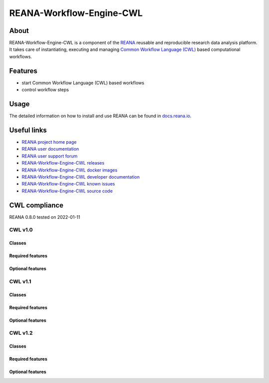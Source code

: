#########################
REANA-Workflow-Engine-CWL
#########################

.. image:: https://github.com/reanahub/reana-workflow-engine-cwl/workflows/CI/badge.svg
      :target: https://github.com/reanahub/reana-workflow-engine-cwl/actions

.. image:: https://readthedocs.org/projects/reana-workflow-engine-cwl/badge/?version=latest
      :target: https://reana-workflow-engine-cwl.readthedocs.io/en/latest/?badge=latest

.. image:: https://codecov.io/gh/reanahub/reana-workflow-engine-cwl/branch/master/graph/badge.svg
   :target: https://codecov.io/gh/reanahub/reana-workflow-engine-cwl

.. image:: https://badges.gitter.im/Join%20Chat.svg
      :target: https://gitter.im/reanahub/reana?utm_source=badge&utm_medium=badge&utm_campaign=pr-badge

.. image:: https://img.shields.io/github/license/reanahub/reana-workflow-engine-cwl.svg
      :target: https://github.com/reanahub/reana-workflow-engine-cwl/blob/master/LICENSE

.. image:: https://img.shields.io/badge/code%20style-black-000000.svg
      :target: https://github.com/psf/black

About
=====

REANA-Workflow-Engine-CWL is a component of the `REANA <http://www.reana.io/>`_
reusable and reproducible research data analysis platform. It takes care of
instantiating, executing and managing `Common Workflow Language (CWL)
<http://www.commonwl.org/>`_ based computational workflows.

Features
========

- start Common Workflow Language (CWL) based workflows
- control workflow steps

Usage
=====

The detailed information on how to install and use REANA can be found in
`docs.reana.io <https://docs.reana.io>`_.

Useful links
============

- `REANA project home page <http://www.reana.io/>`_
- `REANA user documentation <https://docs.reana.io>`_
- `REANA user support forum <https://forum.reana.io>`_

- `REANA-Workflow-Engine-CWL releases <https://reana-workflow-engine-cwl.readthedocs.io/en/latest#changes>`_
- `REANA-Workflow-Engine-CWL docker images <https://hub.docker.com/r/reanahub/reana-workflow-engine-cwl>`_
- `REANA-Workflow-Engine-CWL developer documentation <https://reana-workflow-engine-cwl.readthedocs.io/>`_
- `REANA-Workflow-Engine-CWL known issues <https://github.com/reanahub/reana-workflow-engine-cwl/issues>`_
- `REANA-Workflow-Engine-CWL source code <https://github.com/reanahub/reana-workflow-engine-cwl>`_

CWL compliance
==============

REANA 0.8.0 tested on 2022-01-11

CWL v1.0
########

Classes
*******

.. image:: https://badgen.net/https/raw.githubusercontent.com/reanahub/reana-workflow-engine-cwl/cwl-conformance-badges/badges/v1.0/command_line_tool.json?icon=commonwl
      :target: https://github.com/reanahub/reana-workflow-engine-cwl

.. image:: https://badgen.net/https/raw.githubusercontent.com/reanahub/reana-workflow-engine-cwl/cwl-conformance-badges/badges/v1.0/expression_tool.json?icon=commonwl
      :target: https://github.com/reanahub/reana-workflow-engine-cwl

.. image:: https://badgen.net/https/raw.githubusercontent.com/reanahub/reana-workflow-engine-cwl/cwl-conformance-badges/badges/v1.0/workflow.json?icon=commonwl
      :target: https://github.com/reanahub/reana-workflow-engine-cwl

Required features
*****************

.. image:: https://badgen.net/https/raw.githubusercontent.com/reanahub/reana-workflow-engine-cwl/cwl-conformance-badges/badges/v1.0/required.json?icon=commonwl
      :target: https://github.com/reanahub/reana-workflow-engine-cwl

Optional features
*****************

.. image:: https://badgen.net/https/raw.githubusercontent.com/reanahub/reana-workflow-engine-cwl/cwl-conformance-badges/badges/v1.0/docker.json?icon=commonwl
      :target: https://github.com/reanahub/reana-workflow-engine-cwl

.. image:: https://badgen.net/https/raw.githubusercontent.com/reanahub/reana-workflow-engine-cwl/cwl-conformance-badges/badges/v1.0/env_var.json?icon=commonwl
      :target: https://github.com/reanahub/reana-workflow-engine-cwl

.. image:: https://badgen.net/https/raw.githubusercontent.com/reanahub/reana-workflow-engine-cwl/cwl-conformance-badges/badges/v1.0/initial_work_dir.json?icon=commonwl
      :target: https://github.com/reanahub/reana-workflow-engine-cwl

.. image:: https://badgen.net/https/raw.githubusercontent.com/reanahub/reana-workflow-engine-cwl/cwl-conformance-badges/badges/v1.0/inline_javascript.json?icon=commonwl
      :target: https://github.com/reanahub/reana-workflow-engine-cwl

.. image:: https://badgen.net/https/raw.githubusercontent.com/reanahub/reana-workflow-engine-cwl/cwl-conformance-badges/badges/v1.0/multiple_input.json?icon=commonwl
      :target: https://github.com/reanahub/reana-workflow-engine-cwl

.. image:: https://badgen.net/https/raw.githubusercontent.com/reanahub/reana-workflow-engine-cwl/cwl-conformance-badges/badges/v1.0/resource.json?icon=commonwl
      :target: https://github.com/reanahub/reana-workflow-engine-cwl

.. image:: https://badgen.net/https/raw.githubusercontent.com/reanahub/reana-workflow-engine-cwl/cwl-conformance-badges/badges/v1.0/scatter.json?icon=commonwl
      :target: https://github.com/reanahub/reana-workflow-engine-cwl

.. image:: https://badgen.net/https/raw.githubusercontent.com/reanahub/reana-workflow-engine-cwl/cwl-conformance-badges/badges/v1.0/schema_def.json?icon=commonwl
      :target: https://github.com/reanahub/reana-workflow-engine-cwl

.. image:: https://badgen.net/https/raw.githubusercontent.com/reanahub/reana-workflow-engine-cwl/cwl-conformance-badges/badges/v1.0/shell_command.json?icon=commonwl
      :target: https://github.com/reanahub/reana-workflow-engine-cwl

.. image:: https://badgen.net/https/raw.githubusercontent.com/reanahub/reana-workflow-engine-cwl/cwl-conformance-badges/badges/v1.0/step_input_expression.json?icon=commonwl
      :target: https://github.com/reanahub/reana-workflow-engine-cwl

.. image:: https://badgen.net/https/raw.githubusercontent.com/reanahub/reana-workflow-engine-cwl/cwl-conformance-badges/badges/v1.0/step_input.json?icon=commonwl
      :target: https://github.com/reanahub/reana-workflow-engine-cwl

.. image:: https://badgen.net/https/raw.githubusercontent.com/reanahub/reana-workflow-engine-cwl/cwl-conformance-badges/badges/v1.0/subworkflow.json?icon=commonwl
      :target: https://github.com/reanahub/reana-workflow-engine-cwl

CWL v1.1
########

Classes
*******

.. image:: https://badgen.net/https/raw.githubusercontent.com/reanahub/reana-workflow-engine-cwl/cwl-conformance-badges/badges/v1.1/command_line_tool.json?icon=commonwl
      :target: https://github.com/reanahub/reana-workflow-engine-cwl

.. image:: https://badgen.net/https/raw.githubusercontent.com/reanahub/reana-workflow-engine-cwl/cwl-conformance-badges/badges/v1.1/expression_tool.json?icon=commonwl
      :target: https://github.com/reanahub/reana-workflow-engine-cwl

.. image:: https://badgen.net/https/raw.githubusercontent.com/reanahub/reana-workflow-engine-cwl/cwl-conformance-badges/badges/v1.1/workflow.json?icon=commonwl
      :target: https://github.com/reanahub/reana-workflow-engine-cwl

Required features
*****************

.. image:: https://badgen.net/https/raw.githubusercontent.com/reanahub/reana-workflow-engine-cwl/cwl-conformance-badges/badges/v1.1/required.json?icon=commonwl
      :target: https://github.com/reanahub/reana-workflow-engine-cwl

Optional features
*****************

.. image:: https://badgen.net/https/raw.githubusercontent.com/reanahub/reana-workflow-engine-cwl/cwl-conformance-badges/badges/v1.1/docker.json?icon=commonwl
      :target: https://github.com/reanahub/reana-workflow-engine-cwl

.. image:: https://badgen.net/https/raw.githubusercontent.com/reanahub/reana-workflow-engine-cwl/cwl-conformance-badges/badges/v1.1/env_var.json?icon=commonwl
      :target: https://github.com/reanahub/reana-workflow-engine-cwl

.. image:: https://badgen.net/https/raw.githubusercontent.com/reanahub/reana-workflow-engine-cwl/cwl-conformance-badges/badges/v1.1/format_checking.json?icon=commonwl
      :target: https://github.com/reanahub/reana-workflow-engine-cwl

.. image:: https://badgen.net/https/raw.githubusercontent.com/reanahub/reana-workflow-engine-cwl/cwl-conformance-badges/badges/v1.1/initial_work_dir.json?icon=commonwl
      :target: https://github.com/reanahub/reana-workflow-engine-cwl

.. image:: https://badgen.net/https/raw.githubusercontent.com/reanahub/reana-workflow-engine-cwl/cwl-conformance-badges/badges/v1.1/inline_javascript.json?icon=commonwl
      :target: https://github.com/reanahub/reana-workflow-engine-cwl

.. image:: https://badgen.net/https/raw.githubusercontent.com/reanahub/reana-workflow-engine-cwl/cwl-conformance-badges/badges/v1.1/inplace_update.json?icon=commonwl
      :target: https://github.com/reanahub/reana-workflow-engine-cwl

.. image:: https://badgen.net/https/raw.githubusercontent.com/reanahub/reana-workflow-engine-cwl/cwl-conformance-badges/badges/v1.1/input_object_requirements.json?icon=commonwl
      :target: https://github.com/reanahub/reana-workflow-engine-cwl

.. image:: https://badgen.net/https/raw.githubusercontent.com/reanahub/reana-workflow-engine-cwl/cwl-conformance-badges/badges/v1.1/multiple_input.json?icon=commonwl
      :target: https://github.com/reanahub/reana-workflow-engine-cwl

.. image:: https://badgen.net/https/raw.githubusercontent.com/reanahub/reana-workflow-engine-cwl/cwl-conformance-badges/badges/v1.1/networkaccess.json?icon=commonwl
      :target: https://github.com/reanahub/reana-workflow-engine-cwl

.. image:: https://badgen.net/https/raw.githubusercontent.com/reanahub/reana-workflow-engine-cwl/cwl-conformance-badges/badges/v1.1/resource.json?icon=commonwl
      :target: https://github.com/reanahub/reana-workflow-engine-cwl

.. image:: https://badgen.net/https/raw.githubusercontent.com/reanahub/reana-workflow-engine-cwl/cwl-conformance-badges/badges/v1.1/scatter.json?icon=commonwl
      :target: https://github.com/reanahub/reana-workflow-engine-cwl

.. image:: https://badgen.net/https/raw.githubusercontent.com/reanahub/reana-workflow-engine-cwl/cwl-conformance-badges/badges/v1.1/schema_def.json?icon=commonwl
      :target: https://github.com/reanahub/reana-workflow-engine-cwl

.. image:: https://badgen.net/https/raw.githubusercontent.com/reanahub/reana-workflow-engine-cwl/cwl-conformance-badges/badges/v1.1/shell_command.json?icon=commonwl
      :target: https://github.com/reanahub/reana-workflow-engine-cwl

.. image:: https://badgen.net/https/raw.githubusercontent.com/reanahub/reana-workflow-engine-cwl/cwl-conformance-badges/badges/v1.1/step_input_expression.json?icon=commonwl
      :target: https://github.com/reanahub/reana-workflow-engine-cwl

.. image:: https://badgen.net/https/raw.githubusercontent.com/reanahub/reana-workflow-engine-cwl/cwl-conformance-badges/badges/v1.1/step_input.json?icon=commonwl
      :target: https://github.com/reanahub/reana-workflow-engine-cwl

.. image:: https://badgen.net/https/raw.githubusercontent.com/reanahub/reana-workflow-engine-cwl/cwl-conformance-badges/badges/v1.1/subworkflow.json?icon=commonwl
      :target: https://github.com/reanahub/reana-workflow-engine-cwl

.. image:: https://badgen.net/https/raw.githubusercontent.com/reanahub/reana-workflow-engine-cwl/cwl-conformance-badges/badges/v1.1/timelimit.json?icon=commonwl
      :target: https://github.com/reanahub/reana-workflow-engine-cwl

CWL v1.2
########

Classes
*******

.. image:: https://badgen.net/https/raw.githubusercontent.com/reanahub/reana-workflow-engine-cwl/cwl-conformance-badges/badges/v1.2/command_line_tool.json?icon=commonwl
      :target: https://github.com/reanahub/reana-workflow-engine-cwl

.. image:: https://badgen.net/https/raw.githubusercontent.com/reanahub/reana-workflow-engine-cwl/cwl-conformance-badges/badges/v1.2/expression_tool.json?icon=commonwl
      :target: https://github.com/reanahub/reana-workflow-engine-cwl

.. image:: https://badgen.net/https/raw.githubusercontent.com/reanahub/reana-workflow-engine-cwl/cwl-conformance-badges/badges/v1.2/workflow.json?icon=commonwl
      :target: https://github.com/reanahub/reana-workflow-engine-cwl

Required features
*****************

.. image:: https://badgen.net/https/raw.githubusercontent.com/reanahub/reana-workflow-engine-cwl/cwl-conformance-badges/badges/v1.2/required.json?icon=commonwl
      :target: https://github.com/reanahub/reana-workflow-engine-cwl

Optional features
*****************

.. image:: https://badgen.net/https/raw.githubusercontent.com/reanahub/reana-workflow-engine-cwl/cwl-conformance-badges/badges/v1.2/conditional.json?icon=commonwl
      :target: https://github.com/reanahub/reana-workflow-engine-cwl

.. image:: https://badgen.net/https/raw.githubusercontent.com/reanahub/reana-workflow-engine-cwl/cwl-conformance-badges/badges/v1.2/docker.json?icon=commonwl
      :target: https://github.com/reanahub/reana-workflow-engine-cwl

.. image:: https://badgen.net/https/raw.githubusercontent.com/reanahub/reana-workflow-engine-cwl/cwl-conformance-badges/badges/v1.2/env_var.json?icon=commonwl
      :target: https://github.com/reanahub/reana-workflow-engine-cwl

.. image:: https://badgen.net/https/raw.githubusercontent.com/reanahub/reana-workflow-engine-cwl/cwl-conformance-badges/badges/v1.2/format_checking.json?icon=commonwl
      :target: https://github.com/reanahub/reana-workflow-engine-cwl

.. image:: https://badgen.net/https/raw.githubusercontent.com/reanahub/reana-workflow-engine-cwl/cwl-conformance-badges/badges/v1.2/initial_work_dir.json?icon=commonwl
      :target: https://github.com/reanahub/reana-workflow-engine-cwl

.. image:: https://badgen.net/https/raw.githubusercontent.com/reanahub/reana-workflow-engine-cwl/cwl-conformance-badges/badges/v1.2/inline_javascript.json?icon=commonwl
      :target: https://github.com/reanahub/reana-workflow-engine-cwl

.. image:: https://badgen.net/https/raw.githubusercontent.com/reanahub/reana-workflow-engine-cwl/cwl-conformance-badges/badges/v1.2/inplace_update.json?icon=commonwl
      :target: https://github.com/reanahub/reana-workflow-engine-cwl

.. image:: https://badgen.net/https/raw.githubusercontent.com/reanahub/reana-workflow-engine-cwl/cwl-conformance-badges/badges/v1.2/input_object_requirements.json?icon=commonwl
      :target: https://github.com/reanahub/reana-workflow-engine-cwl

.. image:: https://badgen.net/https/raw.githubusercontent.com/reanahub/reana-workflow-engine-cwl/cwl-conformance-badges/badges/v1.2/multiple_input.json?icon=commonwl
      :target: https://github.com/reanahub/reana-workflow-engine-cwl

.. image:: https://badgen.net/https/raw.githubusercontent.com/reanahub/reana-workflow-engine-cwl/cwl-conformance-badges/badges/v1.2/multiple.json?icon=commonwl
      :target: https://github.com/reanahub/reana-workflow-engine-cwl

.. image:: https://badgen.net/https/raw.githubusercontent.com/reanahub/reana-workflow-engine-cwl/cwl-conformance-badges/badges/v1.2/networkaccess.json?icon=commonwl
      :target: https://github.com/reanahub/reana-workflow-engine-cwl

.. image:: https://badgen.net/https/raw.githubusercontent.com/reanahub/reana-workflow-engine-cwl/cwl-conformance-badges/badges/v1.2/resource.json?icon=commonwl
      :target: https://github.com/reanahub/reana-workflow-engine-cwl

.. image:: https://badgen.net/https/raw.githubusercontent.com/reanahub/reana-workflow-engine-cwl/cwl-conformance-badges/badges/v1.2/scatter.json?icon=commonwl
      :target: https://github.com/reanahub/reana-workflow-engine-cwl

.. image:: https://badgen.net/https/raw.githubusercontent.com/reanahub/reana-workflow-engine-cwl/cwl-conformance-badges/badges/v1.2/schema_def.json?icon=commonwl
      :target: https://github.com/reanahub/reana-workflow-engine-cwl

.. image:: https://badgen.net/https/raw.githubusercontent.com/reanahub/reana-workflow-engine-cwl/cwl-conformance-badges/badges/v1.2/secondary_files.json?icon=commonwl
      :target: https://github.com/reanahub/reana-workflow-engine-cwl

.. image:: https://badgen.net/https/raw.githubusercontent.com/reanahub/reana-workflow-engine-cwl/cwl-conformance-badges/badges/v1.2/shell_command.json?icon=commonwl
      :target: https://github.com/reanahub/reana-workflow-engine-cwl

.. image:: https://badgen.net/https/raw.githubusercontent.com/reanahub/reana-workflow-engine-cwl/cwl-conformance-badges/badges/v1.2/step_input_expression.json?icon=commonwl
      :target: https://github.com/reanahub/reana-workflow-engine-cwl

.. image:: https://badgen.net/https/raw.githubusercontent.com/reanahub/reana-workflow-engine-cwl/cwl-conformance-badges/badges/v1.2/step_input.json?icon=commonwl
      :target: https://github.com/reanahub/reana-workflow-engine-cwl

.. image:: https://badgen.net/https/raw.githubusercontent.com/reanahub/reana-workflow-engine-cwl/cwl-conformance-badges/badges/v1.2/subworkflow.json?icon=commonwl
      :target: https://github.com/reanahub/reana-workflow-engine-cwl

.. image:: https://badgen.net/https/raw.githubusercontent.com/reanahub/reana-workflow-engine-cwl/cwl-conformance-badges/badges/v1.2/timelimit.json?icon=commonwl
      :target: https://github.com/reanahub/reana-workflow-engine-cwl
